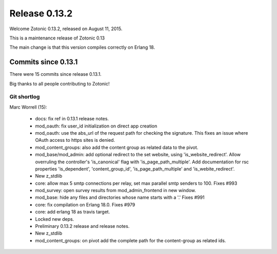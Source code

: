 .. _rel-0.13.2:

Release 0.13.2
==============

Welcome Zotonic 0.13.2, released on August 11, 2015.

This is a maintenance release of Zotonic 0.13

The main change is that this version compiles correctly on Erlang 18.


Commits since 0.13.1
--------------------

There were 15 commits since release 0.13.1.

Big thanks to all people contributing to Zotonic!


Git shortlog
............

Marc Worrell (15):

    *  docs: fix ref in 0.13.1 release notes.
    *  mod_oauth: fix user_id initialization on direct app creation
    *  mod_oauth: use the abs_url of the request path for checking the signature. This fixes an issue where OAuth access to https sites is denied.
    *  mod_content_groups: also add the content group as related data to the pivot.
    *  mod_base/mod_admin: add optional redirect to the set website, using 'is_website_redirect'. Allow overruling the controller's 'is_canonical' flag with 'is_page_path_multiple'. Add documentation for rsc properties 'is_dependent', 'content_group_id', 'is_page_path_multiple' and 'is_webite_redirect'.
    *  New z_stdlib
    *  core: allow max 5 smtp connections per relay, set max parallel smtp senders to 100. Fixes #993
    *  mod_survey: open survey results from mod_admin_frontend in new window.
    *  mod_base: hide any files and directories whose name starts with a '.' Fixes #991
    *  core: fix compilation on Erlang 18.0. Fixes #979
    *  core: add erlang 18 as travis target.
    *  Locked new deps.
    *  Preliminary 0.13.2 release and release notes.
    *  New z_stdlib
    *  mod_content_groups: on pivot add the complete path for the content-group as related ids.
